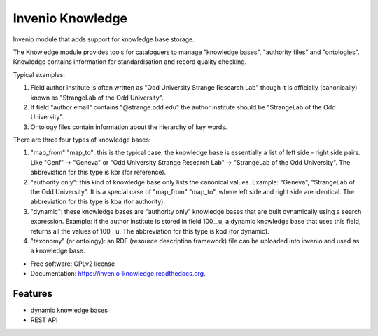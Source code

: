 ===================
 Invenio Knowledge
===================

.. image:: https://img.shields.io/coveralls/coagulant/coveralls-python.svg
        :target: https://coveralls.io/r/inveniosoftware/invenio-knowledge

.. image:: https://travis-ci.org/inveniosoftware/invenio-knowledge.png?branch=master
        :target: https://travis-ci.org/inveniosoftware/invenio-knowledge

.. image:: https://pypip.in/d/invenio-knowledge/badge.png
        :target: https://pypi.python.org/pypi/invenio-knowledge


Invenio module that adds support for knowledge base storage.

The Knowledge module provides tools for cataloguers to manage "knowledge bases",
"authority files" and "ontologies".
Knowledge contains information for standardisation and record quality checking.

Typical examples:

1. Field author institute is often written as "Odd University Strange Research
   Lab" though it is officially (canonically) known as "StrangeLab of the Odd
   University".
2. If field "author email" contains "@strange.odd.edu" the author institute
   should be "StrangeLab of the Odd University".
3. Ontology files contain information about the hierarchy of key words.

There are three four types of knowledge bases:

1. "map_from" "map_to": this is the typical case, the knowledge base is
   essentially a list of left side - right side pairs.
   Like "Genf" -> "Geneva" or "Odd University Strange Research Lab" ->
   "StrangeLab of the Odd University".
   The abbreviation for this type is kbr (for reference).
2. "authority only": this kind of knowledge base only lists the canonical
   values.
   Example: "Geneva", "StrangeLab of the Odd University".
   It is a special case of "map_from" "map_to", where left side and right side
   are identical.
   The abbreviation for this type is kba (for authority).
3. "dynamic": these knowledge bases are "authority only" knowledge bases that
   are built dynamically using a search expression.
   Example: if the author institute is stored in field 100__u, a dynamic
   knowledge base that uses this field, returns all the values of 100__u.
   The abbreviation for this type is kbd (for dynamic).
4. "taxonomy" (or ontology): an RDF (resource description framework) file can
   be uploaded into invenio and used as a knowledge base.

* Free software: GPLv2 license
* Documentation: https://invenio-knowledge.readthedocs.org.

Features
--------

- dynamic knowledge bases
- REST API
